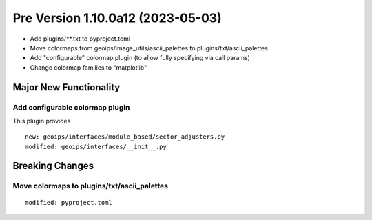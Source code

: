 Pre Version 1.10.0a12 (2023-05-03)
**********************************

* Add plugins/\*\*.txt to pyproject.toml
* Move colormaps from geoips/image_utils/ascii_palettes to
  plugins/txt/ascii_palettes
* Add "configurable" colormap plugin (to allow fully specifying
  via call params)
* Change colormap families to "matplotlib"

Major New Functionality
=======================

Add configurable colormap plugin
--------------------------------

This plugin provides

::

  new: geoips/interfaces/module_based/sector_adjusters.py
  modified: geoips/interfaces/__init__.py

Breaking Changes
================

Move colormaps to plugins/txt/ascii_palettes
--------------------------------------------

::

  modified: pyproject.toml
